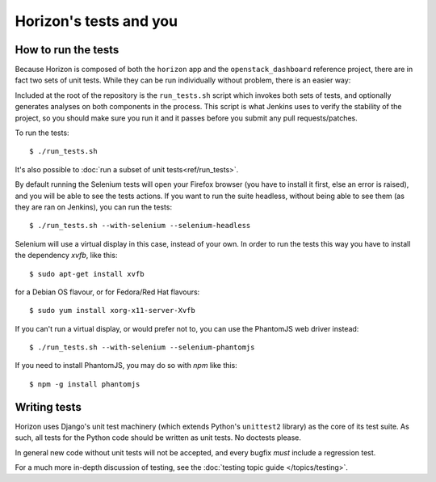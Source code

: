=======================
Horizon's tests and you
=======================

How to run the tests
====================

Because Horizon is composed of both the ``horizon`` app and the
``openstack_dashboard`` reference project, there are in fact two sets of unit
tests. While they can be run individually without problem, there is an easier
way:

Included at the root of the repository is the ``run_tests.sh`` script
which invokes both sets of tests, and  optionally generates analyses on both
components in the process. This script is what Jenkins uses to verify the
stability of the project, so you should make sure you run it and it passes
before you submit any pull requests/patches.

To run the tests::

    $ ./run_tests.sh

It's also possible to :doc:`run a subset of unit tests<ref/run_tests>`.

.. seealso::

    :doc:`ref/run_tests`
        Full reference for the ``run_tests.sh`` script.


By default running the Selenium tests will open your Firefox browser (you have
to install it first, else an error is raised), and you will be able to see the
tests actions.
If you want to run the suite headless, without being able to see them (as they
are ran on Jenkins), you can run the tests::

    $ ./run_tests.sh --with-selenium --selenium-headless

Selenium will use a virtual display in this case, instead of your own. In order
to run the tests this way you have to install the dependency `xvfb`, like 
this::

    $ sudo apt-get install xvfb

for a Debian OS flavour, or for Fedora/Red Hat flavours::

    $ sudo yum install xorg-x11-server-Xvfb

If you can't run a virtual display, or would prefer not to, you can use the
PhantomJS web driver instead::

    $ ./run_tests.sh --with-selenium --selenium-phantomjs

If you need to install PhantomJS, you may do so with `npm` like this::

    $ npm -g install phantomjs


Writing tests
=============

Horizon uses Django's unit test machinery (which extends Python's ``unittest2``
library) as the core of its test suite. As such, all tests for the Python code
should be written as unit tests. No doctests please.

In general new code without unit tests will not be accepted, and every bugfix
*must* include a regression test.

For a much more in-depth discussion of testing, see the :doc:`testing topic
guide </topics/testing>`.
